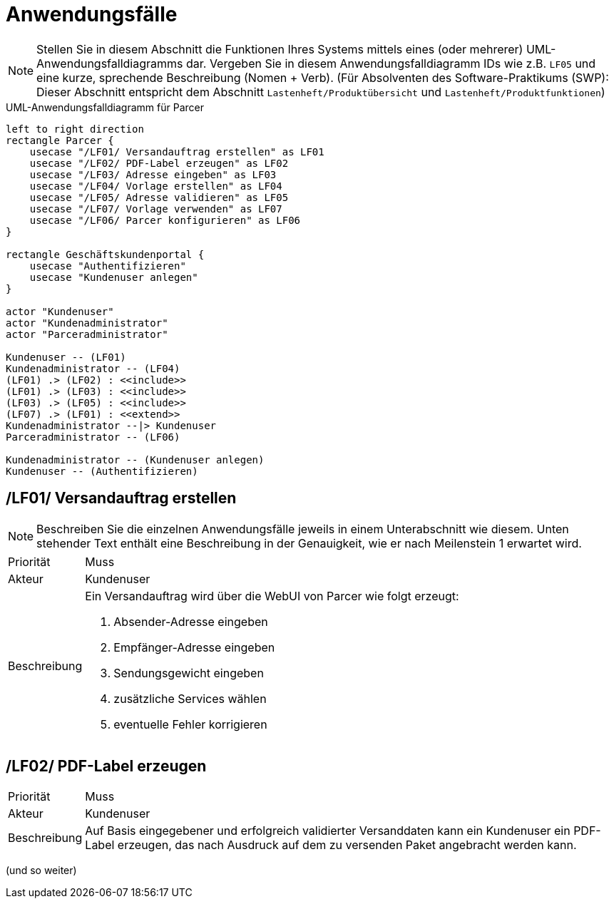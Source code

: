 [[sec:anwendungsfaelle]]
= Anwendungsfälle

NOTE: Stellen Sie in diesem Abschnitt die Funktionen Ihres Systems mittels eines (oder mehrerer) UML-Anwendungsfalldiagramms dar. Vergeben Sie in diesem Anwendungsfalldiagramm IDs wie z.B. ```LF05``` und eine kurze, sprechende Beschreibung (Nomen + Verb). (Für Absolventen des Software-Praktikums (SWP): Dieser Abschnitt entspricht dem Abschnitt `Lastenheft/Produktübersicht` und `Lastenheft/Produktfunktionen`)

[plantuml]
.UML-Anwendungsfalldiagramm für Parcer
----
left to right direction
rectangle Parcer {
    usecase "/LF01/ Versandauftrag erstellen" as LF01
    usecase "/LF02/ PDF-Label erzeugen" as LF02
    usecase "/LF03/ Adresse eingeben" as LF03
    usecase "/LF04/ Vorlage erstellen" as LF04
    usecase "/LF05/ Adresse validieren" as LF05
    usecase "/LF07/ Vorlage verwenden" as LF07
    usecase "/LF06/ Parcer konfigurieren" as LF06
}

rectangle Geschäftskundenportal {
    usecase "Authentifizieren"
    usecase "Kundenuser anlegen"
}

actor "Kundenuser"
actor "Kundenadministrator"
actor "Parceradministrator"

Kundenuser -- (LF01)
Kundenadministrator -- (LF04)
(LF01) .> (LF02) : <<include>>
(LF01) .> (LF03) : <<include>>
(LF03) .> (LF05) : <<include>>
(LF07) .> (LF01) : <<extend>>
Kundenadministrator --|> Kundenuser
Parceradministrator -- (LF06)

Kundenadministrator -- (Kundenuser anlegen)
Kundenuser -- (Authentifizieren)
----

[[LF01]]
== /LF01/ Versandauftrag erstellen
NOTE: Beschreiben Sie die einzelnen Anwendungsfälle jeweils in einem Unterabschnitt wie diesem. Unten stehender Text enthält eine Beschreibung in der Genauigkeit, wie er nach Meilenstein 1 erwartet wird.

[horizontal]
Priorität:: Muss
Akteur:: Kundenuser
Beschreibung:: Ein Versandauftrag wird über die WebUI von Parcer wie folgt erzeugt:
1. Absender-Adresse eingeben
2. Empfänger-Adresse eingeben
3. Sendungsgewicht eingeben
4. zusätzliche Services wählen
5. eventuelle Fehler korrigieren


[[LF02]]
== /LF02/ PDF-Label erzeugen

[horizontal]
Priorität:: Muss
Akteur:: Kundenuser
Beschreibung:: Auf Basis eingegebener und erfolgreich validierter Versanddaten kann ein Kundenuser ein PDF-Label erzeugen, das nach Ausdruck auf dem zu versenden Paket angebracht werden kann.

(und so weiter)



